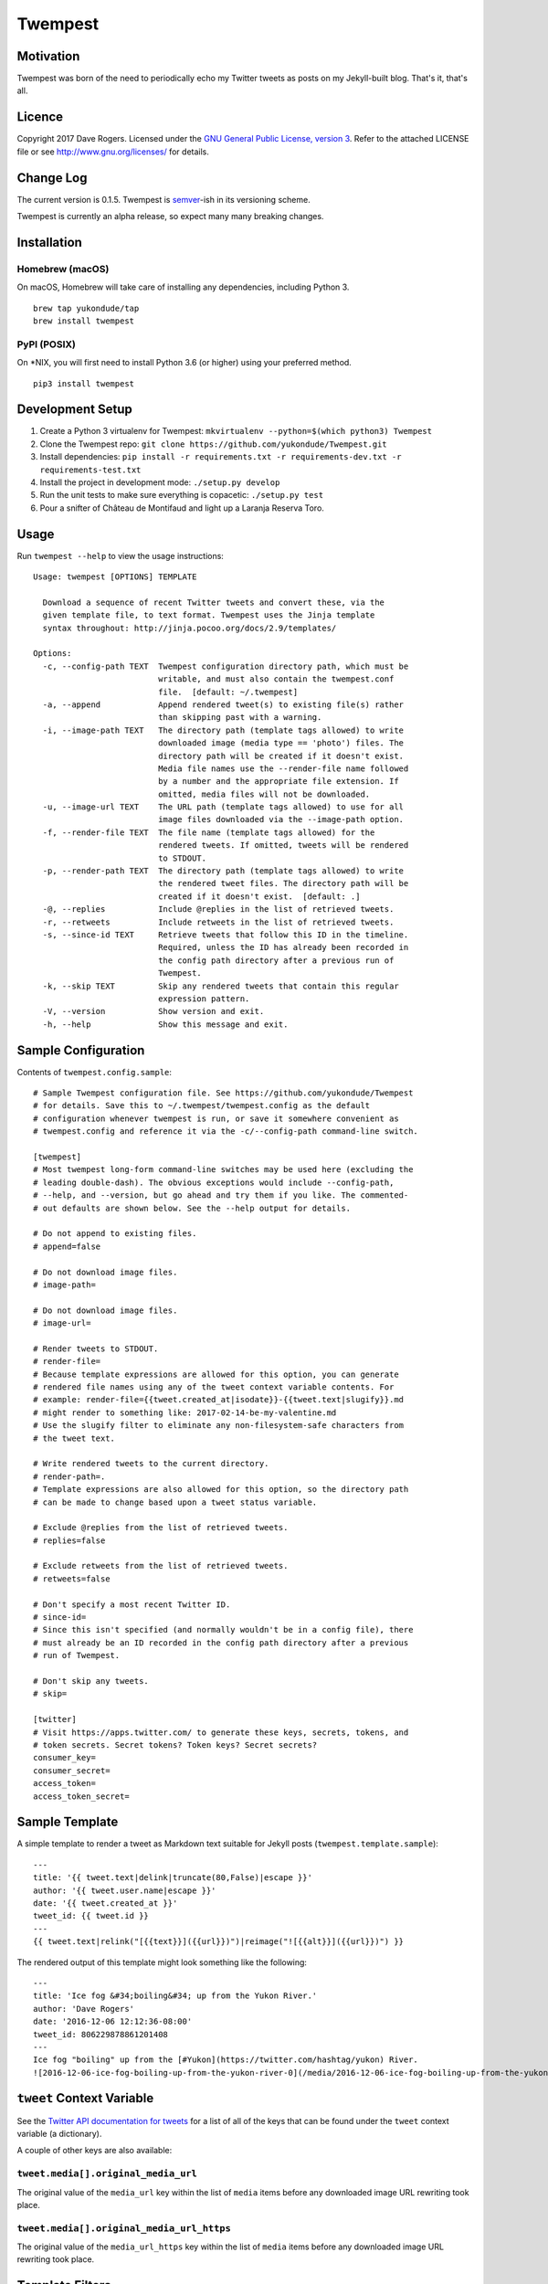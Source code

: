 Twempest
========

|status| |buildstatus| |codecov| |pypiversion| |pyversions| |licence|

Motivation
----------

Twempest was born of the need to periodically echo my Twitter tweets as
posts on my Jekyll-built blog. That's it, that's all.

Licence
-------

Copyright 2017 Dave Rogers. Licensed under the `GNU General Public
License, version 3 <https://www.gnu.org/licenses/gpl-3.0.en.html>`__.
Refer to the attached LICENSE file or see http://www.gnu.org/licenses/
for details.

Change Log
----------

The current version is 0.1.5. Twempest is
`semver <http://semver.org/>`__-ish in its versioning scheme.

Twempest is currently an alpha release, so expect many many breaking
changes.

Installation
------------

Homebrew (macOS)
~~~~~~~~~~~~~~~~

On macOS, Homebrew will take care of installing any dependencies,
including Python 3.

::

    brew tap yukondude/tap
    brew install twempest

PyPI (POSIX)
~~~~~~~~~~~~

On \*NIX, you will first need to install Python 3.6 (or higher) using
your preferred method.

::

    pip3 install twempest

Development Setup
-----------------

1. Create a Python 3 virtualenv for Twempest:
   ``mkvirtualenv --python=$(which python3) Twempest``
2. Clone the Twempest repo:
   ``git clone https://github.com/yukondude/Twempest.git``
3. Install dependencies:
   ``pip install -r requirements.txt -r requirements-dev.txt -r requirements-test.txt``
4. Install the project in development mode: ``./setup.py develop``
5. Run the unit tests to make sure everything is copacetic:
   ``./setup.py test``
6. Pour a snifter of Château de Montifaud and light up a Laranja Reserva
   Toro.

Usage
-----

Run ``twempest --help`` to view the usage instructions:

::

    Usage: twempest [OPTIONS] TEMPLATE

      Download a sequence of recent Twitter tweets and convert these, via the
      given template file, to text format. Twempest uses the Jinja template
      syntax throughout: http://jinja.pocoo.org/docs/2.9/templates/

    Options:
      -c, --config-path TEXT  Twempest configuration directory path, which must be
                              writable, and must also contain the twempest.conf
                              file.  [default: ~/.twempest]
      -a, --append            Append rendered tweet(s) to existing file(s) rather
                              than skipping past with a warning.
      -i, --image-path TEXT   The directory path (template tags allowed) to write
                              downloaded image (media type == 'photo') files. The
                              directory path will be created if it doesn't exist.
                              Media file names use the --render-file name followed
                              by a number and the appropriate file extension. If
                              omitted, media files will not be downloaded.
      -u, --image-url TEXT    The URL path (template tags allowed) to use for all
                              image files downloaded via the --image-path option.
      -f, --render-file TEXT  The file name (template tags allowed) for the
                              rendered tweets. If omitted, tweets will be rendered
                              to STDOUT.
      -p, --render-path TEXT  The directory path (template tags allowed) to write
                              the rendered tweet files. The directory path will be
                              created if it doesn't exist.  [default: .]
      -@, --replies           Include @replies in the list of retrieved tweets.
      -r, --retweets          Include retweets in the list of retrieved tweets.
      -s, --since-id TEXT     Retrieve tweets that follow this ID in the timeline.
                              Required, unless the ID has already been recorded in
                              the config path directory after a previous run of
                              Twempest.
      -k, --skip TEXT         Skip any rendered tweets that contain this regular
                              expression pattern.
      -V, --version           Show version and exit.
      -h, --help              Show this message and exit.

Sample Configuration
--------------------

Contents of ``twempest.config.sample``:

::

    # Sample Twempest configuration file. See https://github.com/yukondude/Twempest
    # for details. Save this to ~/.twempest/twempest.config as the default
    # configuration whenever twempest is run, or save it somewhere convenient as
    # twempest.config and reference it via the -c/--config-path command-line switch.

    [twempest]
    # Most twempest long-form command-line switches may be used here (excluding the
    # leading double-dash). The obvious exceptions would include --config-path,
    # --help, and --version, but go ahead and try them if you like. The commented-
    # out defaults are shown below. See the --help output for details.

    # Do not append to existing files.
    # append=false

    # Do not download image files.
    # image-path=

    # Do not download image files.
    # image-url=

    # Render tweets to STDOUT.
    # render-file=
    # Because template expressions are allowed for this option, you can generate
    # rendered file names using any of the tweet context variable contents. For
    # example: render-file={{tweet.created_at|isodate}}-{{tweet.text|slugify}}.md
    # might render to something like: 2017-02-14-be-my-valentine.md
    # Use the slugify filter to eliminate any non-filesystem-safe characters from
    # the tweet text.

    # Write rendered tweets to the current directory.
    # render-path=.
    # Template expressions are also allowed for this option, so the directory path
    # can be made to change based upon a tweet status variable.

    # Exclude @replies from the list of retrieved tweets.
    # replies=false

    # Exclude retweets from the list of retrieved tweets.
    # retweets=false

    # Don't specify a most recent Twitter ID.
    # since-id=
    # Since this isn't specified (and normally wouldn't be in a config file), there
    # must already be an ID recorded in the config path directory after a previous
    # run of Twempest.

    # Don't skip any tweets.
    # skip=

    [twitter]
    # Visit https://apps.twitter.com/ to generate these keys, secrets, tokens, and
    # token secrets. Secret tokens? Token keys? Secret secrets?
    consumer_key=
    consumer_secret=
    access_token=
    access_token_secret=

Sample Template
---------------

A simple template to render a tweet as Markdown text suitable for Jekyll
posts (``twempest.template.sample``):

::

    ---
    title: '{{ tweet.text|delink|truncate(80,False)|escape }}'
    author: '{{ tweet.user.name|escape }}'
    date: '{{ tweet.created_at }}'
    tweet_id: {{ tweet.id }}
    ---
    {{ tweet.text|relink("[{{text}}]({{url}})")|reimage("![{{alt}}]({{url}})") }}

The rendered output of this template might look something like the
following:

::

    ---
    title: 'Ice fog &#34;boiling&#34; up from the Yukon River.'
    author: 'Dave Rogers'
    date: '2016-12-06 12:12:36-08:00'
    tweet_id: 806229878861201408
    ---
    Ice fog "boiling" up from the [#Yukon](https://twitter.com/hashtag/yukon) River.
    ![2016-12-06-ice-fog-boiling-up-from-the-yukon-river-0](/media/2016-12-06-ice-fog-boiling-up-from-the-yukon-river-0.jpg)

``tweet`` Context Variable
--------------------------

See the `Twitter API documentation for
tweets <https://dev.twitter.com/overview/api/tweets>`__ for a list of
all of the keys that can be found under the ``tweet`` context variable
(a dictionary).

A couple of other keys are also available:

``tweet.media[].original_media_url``
~~~~~~~~~~~~~~~~~~~~~~~~~~~~~~~~~~~~

The original value of the ``media_url`` key within the list of ``media``
items before any downloaded image URL rewriting took place.

``tweet.media[].original_media_url_https``
~~~~~~~~~~~~~~~~~~~~~~~~~~~~~~~~~~~~~~~~~~

The original value of the ``media_url_https`` key within the list of
``media`` items before any downloaded image URL rewriting took place.

Template Filters
----------------

These are in addition to the `built-in Jinja2
filters <http://jinja.pocoo.org/docs/2.9/templates/#list-of-builtin-filters>`__.

``delink``
~~~~~~~~~~

Remove URLs and hashtag '#' prefixes.

``isodate``
~~~~~~~~~~~

Format a date as YYYY-MM-DD.

``reimage(tag_format)``
~~~~~~~~~~~~~~~~~~~~~~~

Remove image URLs and append them to the end, using the template
tag\_format with variables ``alt`` and ``url`` to format each.

``relink(tag_format)``
~~~~~~~~~~~~~~~~~~~~~~

Replace non-image URLs and hashtag links, using the template tag\_format
with variables ``text`` and ``url`` to format each.

``slugify``
~~~~~~~~~~~

Transform the given text into a suitable file name that is also scrubbed
of URLs and hashtags.

*README.md generated March 5, 2017*

.. |status| image:: https://img.shields.io/pypi/status/Twempest.svg
   :target: https://pypi.python.org/pypi/twempest/
.. |buildstatus| image:: https://travis-ci.org/yukondude/Twempest.svg?branch=master
   :target: https://travis-ci.org/yukondude/Twempest
.. |codecov| image:: https://codecov.io/gh/yukondude/Twempest/branch/master/graph/badge.svg
   :target: https://codecov.io/gh/yukondude/Twempest
.. |pypiversion| image:: https://img.shields.io/pypi/v/Twempest.svg
   :target: https://pypi.python.org/pypi/twempest/
.. |pyversions| image:: https://img.shields.io/pypi/pyversions/Twempest.svg
   :target: https://pypi.python.org/pypi/twempest/
.. |licence| image:: https://img.shields.io/pypi/l/Twempest.svg
   :target: https://www.gnu.org/licenses/gpl-3.0.en.html

